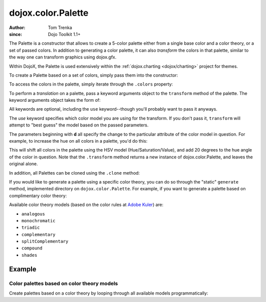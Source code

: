 .. _dojox/color/Palette:

===================
dojox.color.Palette
===================

:Author: Tom Trenka
:since: Dojo Toolkit 1.1+

The Palette is a constructor that allows to create a 5-color palette either from a
single base color and a color theory, or a set of passed colors.  In addition to
generating a color palette, it can also *transform* the colors in that palette,
similar to the way one can transform graphics using dojox.gfx.

Within DojoX, the Palette is used extensively within the :ref:`dojox.charting <dojox/charting>`
project for themes.

To create a Palette based on a set of colors, simply pass them into the constructor:

.. js ::
  
  var p = new dojox.color.Palette("#f1c4d2");
  var p = new dojox.color.Palette([ c1, c2, c3, c4, c5 ]);
  var p = new dojox.color.Palette(myColor);  // instanceof dojo.Color
  var p1 = new dojox.color.Palette(p);       // clone the last palette

To access the colors in the palette, simply iterate through the ``.colors`` property:

.. js ::
  
  var p = dojox.color.Palette.generate("#789abc", "splitComplementary");
  dojo.forEach(p.colors, function(c){
      // do something with each dojo.Color object
  });

To perform a *translation* on a palette, pass a keyword arguments object to the ``transform``
method of the palette.  The keyword arguments object takes the form of:

.. js ::
  
  var args = {
      use: "rgb" || "rgba" || "hsl" || "hsv" || "cmy" || "cmyk",
      dr, dg, db, da,
      dc, dm, dy, dk,
      dh, ds, dl, dv
  };

All keywords are optional, including the ``use`` keyword--though you'll probably want to pass it
anyways.

The *use* keyword specifies which color model you are using for the transform.  If you don't pass it,
``transform`` will attempt to "best guess" the model based on the passed parameters.

The parameters beginning with **d** all specify the change to the particular attribute of the color
model in question.  For example, to increase the hue on all colors in a palette, you'd do this:

.. js ::
  
  var transformed = myPalette.transform({
      use: "hsv",
      dh: 20
  });

This will shift all colors in the palette using the HSV model (Hue/Saturation/Value), and add 20 degrees
to the hue angle of the color in question.  Note that the ``.transform`` method returns a new instance
of dojox.color.Palette, and leaves the original alone.

In addition, all Palettes can be cloned using the ``.clone`` method:

.. js ::
  
  var cloned = myPalette.clone();

If you would like to generate a palette using a specific color theory, you can do so through the "static"
``generate`` method, implemented directory on ``dojox.color.Palette``.  For example, if you want to generate
a palette based on complimentary color theory:

.. js ::
  
  var p = dojox.color.Palette.generate("#a245f9", "complementary");

Available color theory models (based on the color rules at `Adobe Kuler <http://kuler.adobe.com>`_) are:

* ``analogous``
* ``monochromatic``
* ``triadic``
* ``complementary``
* ``splitComplementary``
* ``compound``
* ``shades``

Example
========

Color palettes based on color theory models
-------------------------------------------

Create palettes based on a color theory by looping through all available models programmatically:

.. code-example ::

  .. js ::

        require([
          "dojo/_base/array",
          "dojo/dom-construct",
          "dojox/color/Palette"
        ], function(array, domConstruct, Palette){
          var tbl = domConstruct.create('table', {
            style: { borderSpacing: '0 3px' }
          }, 'palette');
	  for (palette in Palette.generators) {
            var tr = domConstruct.create('tr', null, tbl);
            var p = Palette.generate("#A62F00", palette);
            domConstruct.create('td', {
              innerHTML: palette,
              style: {
                verticalAlign: 'middle',
                paddingRight: '4px'
              }
            }, tr);
            array.forEach(p.colors, function(color) {
              domConstruct.create('td', {
                style: {
                  height: '24px',
                  width: '18px',
                  border: '1px solid black',
                  backgroundColor: color.toHex()
                }
              }, tr);
            });
          }
        });

  .. html ::

    <div id="palette"></div>
